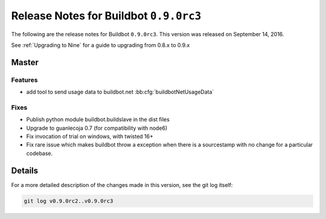 Release Notes for Buildbot ``0.9.0rc3``
========================================


The following are the release notes for Buildbot ``0.9.0rc3``.
This version was released on September 14, 2016.

See :ref:`Upgrading to Nine` for a guide to upgrading from 0.8.x to 0.9.x


Master
------

Features
~~~~~~~~

* add tool to send usage data to buildbot.net :bb:cfg:`buildbotNetUsageData`

Fixes
~~~~~

* Publish python module buildbot.buildslave in the dist files

* Upgrade to guanlecoja 0.7 (for compatibility with node6)

* Fix invocation of trial on windows, with twisted 16+

* Fix rare issue which makes buildbot throw a exception when there is a sourcestamp with no change for a particular codebase.


Details
-------

For a more detailed description of the changes made in this version, see the git log itself:

.. code-block:: bash

   git log v0.9.0rc2..v0.9.0rc3
